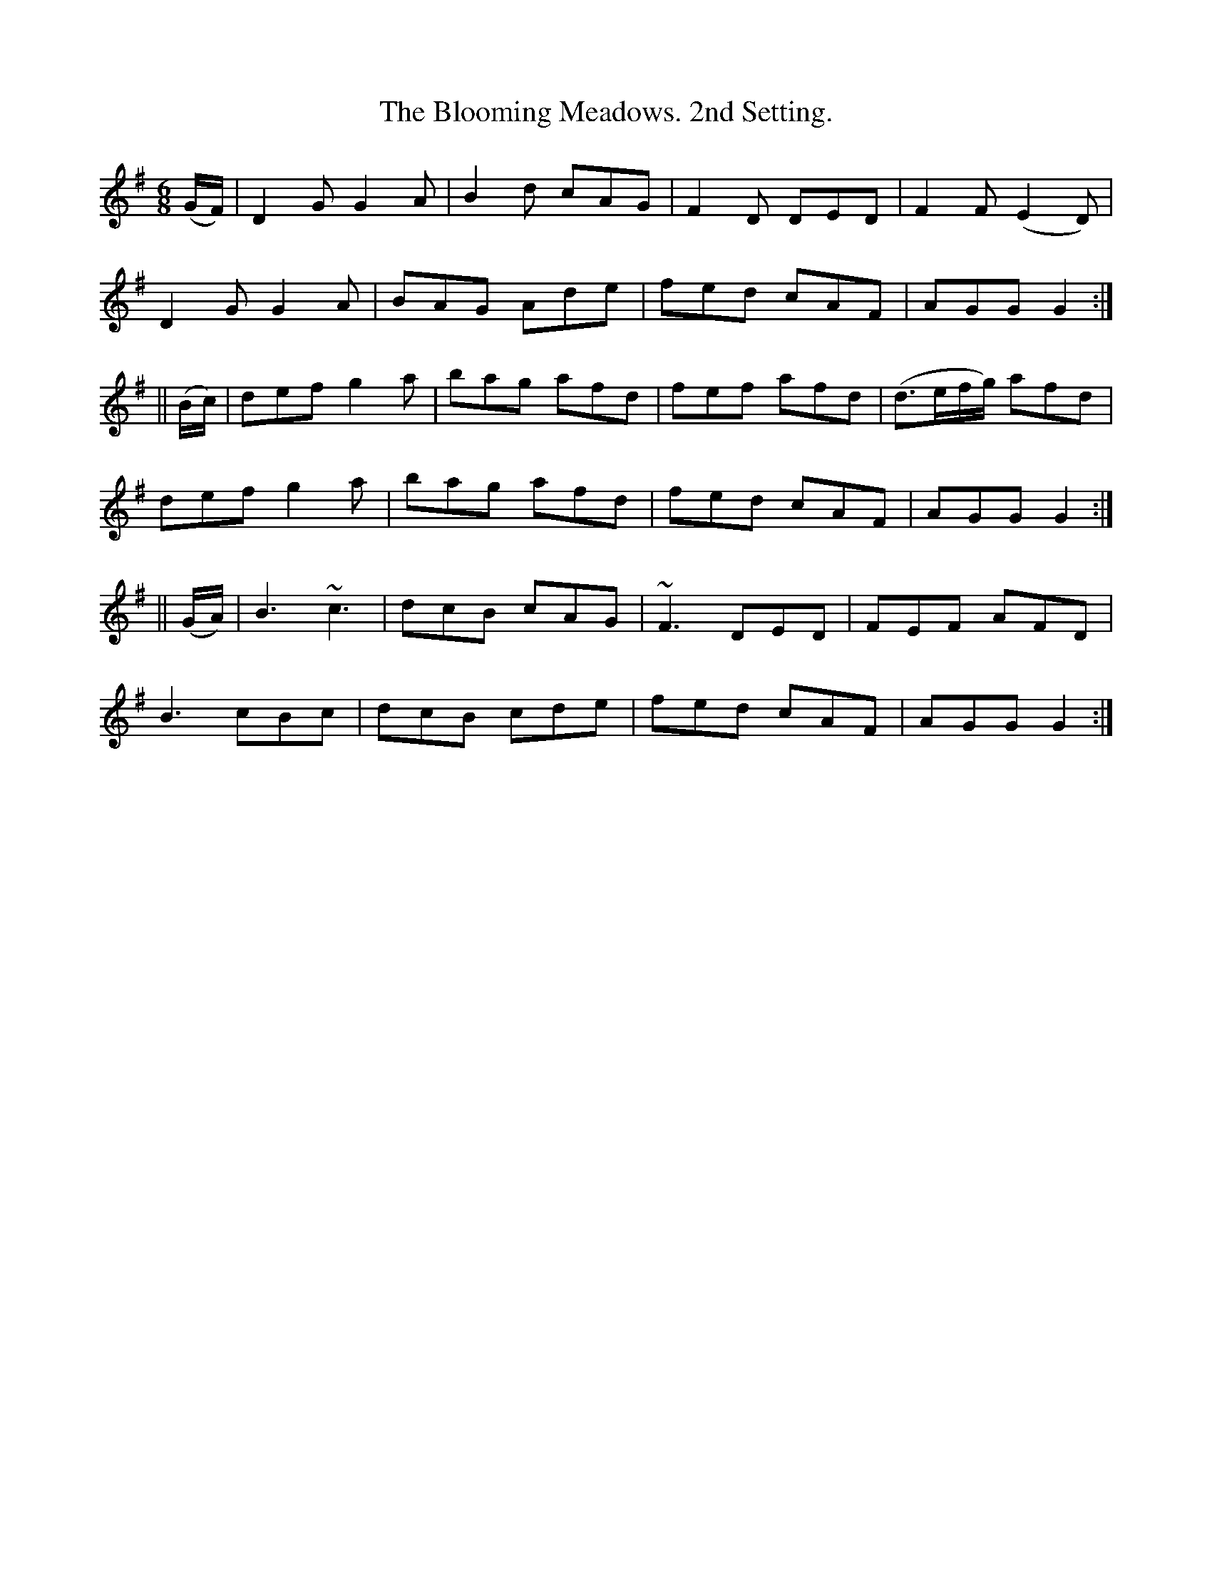 X:918
T:The Blooming Meadows. 2nd Setting.
B:O'Neill's 918
N:"collected by J. O'Neill."
M:6/8
R:Jig
L:1/8
K:G
(G/F/) | D2G G2A | B2d cAG | F2D DED | F2F (E2D) |
D2G G2A | BAG Ade | fed cAF | AGG G2 :|
|| (B/c/) | def g2a | bag afd | fef afd | (d>ef/g/) afd |
def g2a | bag afd | fed cAF | AGG G2 :|
|| (G/A/) | B3 ~c3 | dcB cAG | ~F3 DED | FEF AFD |
B3 cBc | dcB cde | fed cAF | AGG G2 :|
